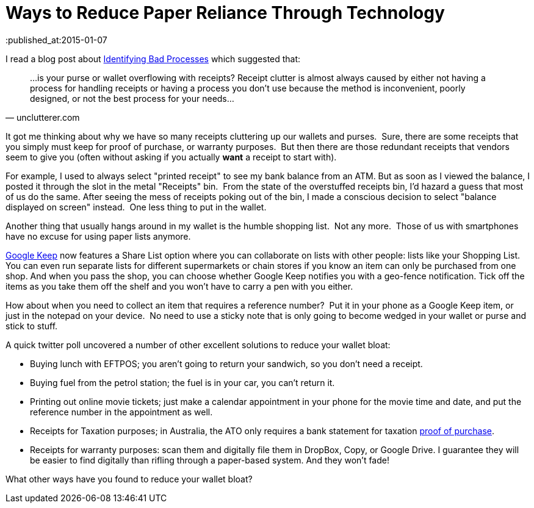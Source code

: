= Ways to Reduce Paper Reliance Through Technology 
:published_at:2015-01-07 
:hp-tags: Environment, Process, Android, Google Keep
:hp-image: covers/ideas.jpg

I read a blog post about http://unclutterer.com/2010/11/30/identifying-bad-processes/[Identifying Bad
Processes] which suggested that:

[quote,unclutterer.com]
...is your purse or wallet overflowing with receipts? Receipt clutter
is almost always caused by either not having a process for handling
receipts or having a process you don’t use because the method is
inconvenient, poorly designed, or not the best process for your
needs...


It got me thinking about why we have so many receipts cluttering up our
wallets and purses.  Sure, there are some receipts that you simply must
keep for proof of purchase, or warranty purposes.  But then there are
those redundant receipts that vendors seem to give you (often without
asking if you actually *want* a receipt to start with).

For example, I used to always select "printed receipt" to see my bank
balance from an ATM. But as soon as I viewed the balance, I posted it
through the slot in the metal "Receipts" bin.  From the state of the overstuffed
receipts bin, I'd hazard a guess that most of us do the same. After
seeing the mess of receipts poking out of the bin, I made a conscious
decision to select "balance displayed on screen" instead.  One less
thing to put in the wallet.

Another thing that usually hangs around in my wallet is the humble
shopping list.  Not any more.  Those of us with smartphones have no
excuse for using paper lists anymore.

https://play.google.com/store/apps/details?id=com.google.android.keep[Google Keep]
now features a Share List option where you can collaborate on lists with other people: lists like your Shopping List. You can even run separate lists for different supermarkets or chain stores if you know an item can only be purchased from one shop. And when you pass the shop, you can choose whether Google Keep notifies you with a geo-fence notification. Tick off the items as you take them off the shelf and you won't have to carry a pen with you either. 

How about when you need to collect an item that requires a reference
number?  Put it in your phone as a Google Keep item, or just in the notepad on
your device.  No need to use a sticky note that is only going to become
wedged in your wallet or purse and stick to stuff.

A quick twitter poll uncovered a number of other excellent solutions to
reduce your wallet bloat:

- Buying lunch with EFTPOS; you aren't going to return your sandwich,
  so you don't need a receipt.
- Buying fuel from the petrol station; the fuel is in your car, you
  can't return it.
- Printing out online movie tickets; just make a calendar appointment
  in your phone for the movie time and date, and put the reference
  number in the appointment as well.
- Receipts for Taxation purposes; in Australia, the ATO only requires
  a bank statement for taxation http://law.ato.gov.au/atolaw/view.htm?docid=PSR/PS20057/NAT/ATO/00001[proof of purchase].
- Receipts for warranty purposes: scan them and digitally file them in DropBox, Copy, or Google Drive. I guarantee they will be easier to find digitally than rifling through a paper-based system. And they won't fade!


What other ways have you found to reduce your wallet bloat?